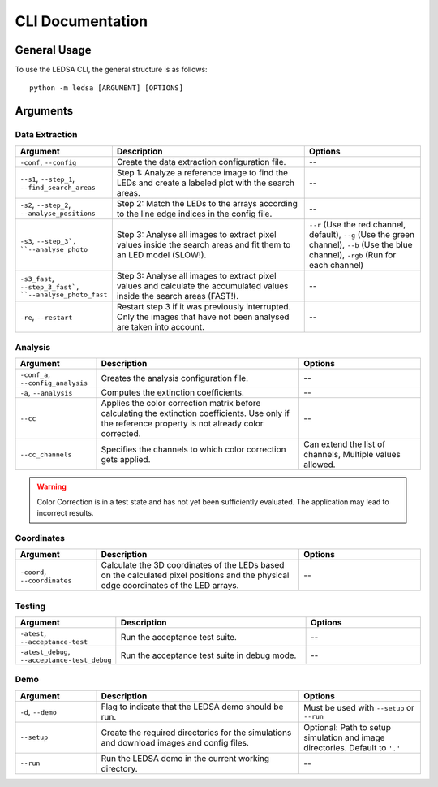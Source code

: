 
CLI Documentation
=================

General Usage
-------------

To use the LEDSA CLI, the general structure is as follows::

   python -m ledsa [ARGUMENT] [OPTIONS]

Arguments
---------

Data Extraction
^^^^^^^^^^^^^^^

.. list-table::
   :widths: 20 50 30
   :header-rows: 1

   * - Argument
     - Description
     - Options
   * - ``-conf``, ``--config``
     - Create the data extraction configuration file.
     - --
   * - ``--s1``, ``--step_1``, ``--find_search_areas``
     - Step 1: Analyze a reference image to find the LEDs and create a labeled plot with the search areas.
     - --
   * - ``-s2``,  ``--step_2``,  ``--analyse_positions``
     - Step 2: Match the LEDs to the arrays according to the line edge indices in the config file.
     - --
   * - ``-s3``, ``--step_3`, ``--analyse_photo``
     - Step 3: Analyse all images to extract pixel values inside the search areas and fit them to an LED model (SLOW!).
     - ``--r`` (Use the red channel, default), ``--g`` (Use the green channel), ``--b`` (Use the blue channel), ``-rgb`` (Run for each channel)
   * - ``-s3_fast``, ``--step_3_fast`, ``--analyse_photo_fast``
     - Step 3: Analyse all images to extract pixel values and calculate the accumulated values inside the search areas (FAST!).
     - --
   * - ``-re``, ``--restart``
     - Restart step 3 if it was previously interrupted. Only the images that have not been analysed are taken into account.
     - --


Analysis
^^^^^^^^

.. list-table::
   :widths: 20 50 30
   :header-rows: 1

   * - Argument
     - Description
     - Options
   * - ``-conf_a``, ``--config_analysis``
     - Creates the analysis configuration file.
     - --
   * - ``-a``, ``--analysis``
     - Computes the extinction coefficients.
     - --
   * - ``--cc``
     - Applies the color correction matrix before calculating the extinction coefficients. Use only if the reference property is not already color corrected.
     - --
   * - ``--cc_channels``
     - Specifies the channels to which color correction gets applied.
     - Can extend the list of channels, Multiple values allowed.

.. warning::
    Color Correction is in a test state and has not yet been sufficiently evaluated. The application may lead to incorrect results.

Coordinates
^^^^^^^^^^^

.. list-table::
   :widths: 20 50 30
   :header-rows: 1

   * - Argument
     - Description
     - Options
   * - ``-coord``, ``--coordinates``
     - Calculate the 3D coordinates of the LEDs based on the calculated pixel positions and the physical edge coordinates of the LED arrays.
     - --

Testing
^^^^^^^

.. list-table::
   :widths: 20 50 30
   :header-rows: 1

   * - Argument
     - Description
     - Options
   * - ``-atest``, ``--acceptance-test``
     - Run the acceptance test suite.
     - --
   * - ``-atest_debug``, ``--acceptance-test_debug``
     - Run the acceptance test suite in debug mode.
     - --

Demo
^^^^

.. list-table::
   :widths: 20 50 30
   :header-rows: 1

   * - Argument
     - Description
     - Options
   * - ``-d``, ``--demo``
     - Flag to indicate that the LEDSA demo should be run.
     - Must be used with ``--setup`` or ``--run``
   * - ``--setup``
     - Create the required directories for the simulations and download images and config files.
     - Optional: Path to setup simulation and image directories. Default to ``'.'``
   * - ``--run``
     - Run the LEDSA demo in the current working directory.
     - --

